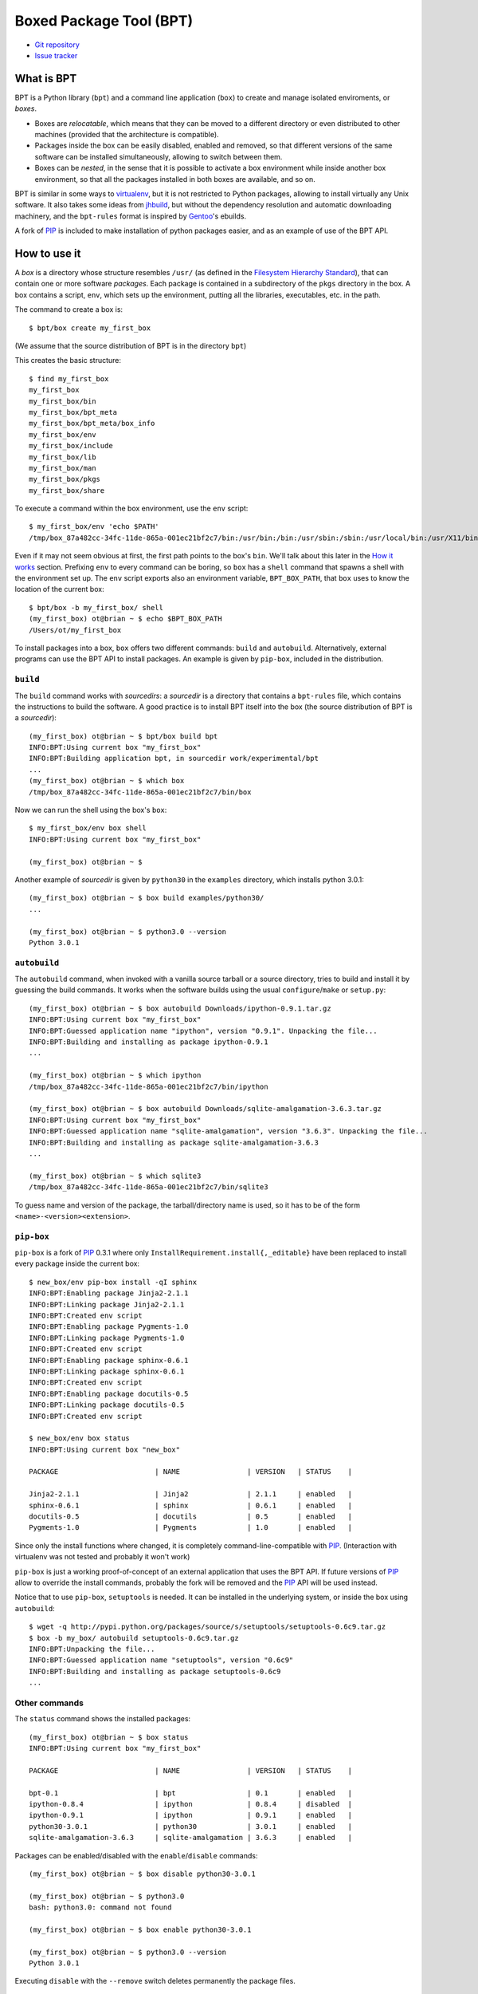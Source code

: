==========================
 Boxed Package Tool (BPT)
==========================

* `Git repository <https://github.com/ot/bpt>`_
* `Issue tracker <https://github.com/ot/bpt/issues>`_

What is BPT
===========

BPT is a Python library (``bpt``) and a command line application
(``box``) to create and manage isolated enviroments, or *boxes*. 

- Boxes are *relocatable*, which means that they can be moved to a
  different directory or even distributed to other machines (provided
  that the architecture is compatible).

- Packages inside the box can be easily disabled, enabled and removed,
  so that different versions of the same software can be installed
  simultaneously, allowing to switch between them. 

- Boxes can be *nested*, in the sense that it is possible to activate
  a box environment while inside another box environment, so that all
  the packages installed in both boxes are available, and so on.

BPT is similar in some ways to `virtualenv
<http://pypi.python.org/pypi/virtualenv>`_, but it is not restricted
to Python packages, allowing to install virtually any Unix
software. It also takes some ideas from `jhbuild
<http://live.gnome.org/Jhbuild>`_, but without the dependency
resolution and automatic downloading machinery, and the ``bpt-rules``
format is inspired by `Gentoo <http://www.gentoo.org/>`_'s ebuilds.

A fork of PIP_ is included to make installation of python packages
easier, and as an example of use of the BPT API.

How to use it
=============

A *box* is a directory whose structure resembles ``/usr/`` (as defined
in the `Filesystem Hierarchy Standard
<http://en.wikipedia.org/wiki/Filesystem_Hierarchy_Standard>`_), that
can contain one or more software *packages*. Each package is contained
in a subdirectory of the ``pkgs`` directory in the box. A box contains
a script, ``env``, which sets up the environment, putting all the
libraries, executables, etc. in the path.

The command to create a box is::

    $ bpt/box create my_first_box

(We assume that the source distribution of BPT is in the directory ``bpt``) 

This creates the basic structure::

    $ find my_first_box
    my_first_box
    my_first_box/bin
    my_first_box/bpt_meta
    my_first_box/bpt_meta/box_info
    my_first_box/env
    my_first_box/include
    my_first_box/lib
    my_first_box/man
    my_first_box/pkgs
    my_first_box/share

To execute a command within the box environment, use the ``env`` script::

   $ my_first_box/env 'echo $PATH'
   /tmp/box_87a482cc-34fc-11de-865a-001ec21bf2c7/bin:/usr/bin:/bin:/usr/sbin:/sbin:/usr/local/bin:/usr/X11/bin:/usr/local/bin

Even if it may not seem obvious at first, the first path points to the
box's ``bin``. We'll talk about this later in the `How it works`_
section. Prefixing ``env`` to every command can be boring, so
``box`` has a ``shell`` command that spawns a shell with the
environment set up. The ``env`` script exports also an environment
variable, ``BPT_BOX_PATH``, that ``box`` uses to know the location of
the current box::

    $ bpt/box -b my_first_box/ shell
    (my_first_box) ot@brian ~ $ echo $BPT_BOX_PATH 
    /Users/ot/my_first_box

To install packages into a box, ``box`` offers two different commands:
``build`` and ``autobuild``. Alternatively, external programs can use
the BPT API to install packages. An example is given by ``pip-box``,
included in the distribution.


``build``
---------

The ``build`` command works with *sourcedirs*: a *sourcedir* is a
directory that contains a ``bpt-rules`` file, which contains the
instructions to build the software. A good practice is to install BPT
itself into the box (the source distribution of BPT is a
*sourcedir*)::

    (my_first_box) ot@brian ~ $ bpt/box build bpt
    INFO:BPT:Using current box "my_first_box"
    INFO:BPT:Building application bpt, in sourcedir work/experimental/bpt
    ...
    (my_first_box) ot@brian ~ $ which box
    /tmp/box_87a482cc-34fc-11de-865a-001ec21bf2c7/bin/box

Now we can run the shell using the box's ``box``::

    $ my_first_box/env box shell
    INFO:BPT:Using current box "my_first_box"

    (my_first_box) ot@brian ~ $ 

Another example of *sourcedir* is given by ``python30`` in the
``examples`` directory, which installs python 3.0.1::

    (my_first_box) ot@brian ~ $ box build examples/python30/
    ...

    (my_first_box) ot@brian ~ $ python3.0 --version
    Python 3.0.1

``autobuild``
-------------

The ``autobuild`` command, when invoked with a vanilla source tarball
or a source directory, tries to build and install it by guessing the
build commands. It works when the software builds using the usual
``configure``/``make`` or ``setup.py``::

    (my_first_box) ot@brian ~ $ box autobuild Downloads/ipython-0.9.1.tar.gz 
    INFO:BPT:Using current box "my_first_box"
    INFO:BPT:Guessed application name "ipython", version "0.9.1". Unpacking the file...
    INFO:BPT:Building and installing as package ipython-0.9.1
    ...

    (my_first_box) ot@brian ~ $ which ipython
    /tmp/box_87a482cc-34fc-11de-865a-001ec21bf2c7/bin/ipython

    (my_first_box) ot@brian ~ $ box autobuild Downloads/sqlite-amalgamation-3.6.3.tar.gz 
    INFO:BPT:Using current box "my_first_box"
    INFO:BPT:Guessed application name "sqlite-amalgamation", version "3.6.3". Unpacking the file...
    INFO:BPT:Building and installing as package sqlite-amalgamation-3.6.3
    ...

    (my_first_box) ot@brian ~ $ which sqlite3
    /tmp/box_87a482cc-34fc-11de-865a-001ec21bf2c7/bin/sqlite3

To guess name and version of the package, the tarball/directory name
is used, so it has to be of the form ``<name>-<version><extension>``.

``pip-box``
-----------

``pip-box`` is a fork of PIP_ 0.3.1 where only
``InstallRequirement.install{,_editable}`` have been replaced to
install every package inside the current box::

     $ new_box/env pip-box install -qI sphinx
     INFO:BPT:Enabling package Jinja2-2.1.1
     INFO:BPT:Linking package Jinja2-2.1.1
     INFO:BPT:Created env script
     INFO:BPT:Enabling package Pygments-1.0
     INFO:BPT:Linking package Pygments-1.0
     INFO:BPT:Created env script
     INFO:BPT:Enabling package sphinx-0.6.1
     INFO:BPT:Linking package sphinx-0.6.1
     INFO:BPT:Created env script
     INFO:BPT:Enabling package docutils-0.5
     INFO:BPT:Linking package docutils-0.5
     INFO:BPT:Created env script

     $ new_box/env box status
     INFO:BPT:Using current box "new_box"

     PACKAGE                       | NAME                | VERSION   | STATUS    |

     Jinja2-2.1.1                  | Jinja2              | 2.1.1     | enabled   |
     sphinx-0.6.1                  | sphinx              | 0.6.1     | enabled   |
     docutils-0.5                  | docutils            | 0.5       | enabled   |
     Pygments-1.0                  | Pygments            | 1.0       | enabled   |

Since only the install functions where changed, it is completely
command-line-compatible with PIP_. (Interaction with virtualenv was
not tested and probably it won't work)

``pip-box`` is just a working proof-of-concept of an external
application that uses the BPT API. If future versions of PIP_ allow to
override the install commands, probably the fork will be removed and
the PIP_ API will be used instead.

Notice that to use ``pip-box``, ``setuptools`` is needed. It can be
installed in the underlying system, or inside the box using
``autobuild``::

     $ wget -q http://pypi.python.org/packages/source/s/setuptools/setuptools-0.6c9.tar.gz
     $ box -b my_box/ autobuild setuptools-0.6c9.tar.gz
     INFO:BPT:Unpacking the file...
     INFO:BPT:Guessed application name "setuptools", version "0.6c9"
     INFO:BPT:Building and installing as package setuptools-0.6c9
     ...
     
Other commands
--------------

The ``status`` command shows the installed packages::

    (my_first_box) ot@brian ~ $ box status
    INFO:BPT:Using current box "my_first_box"
    
    PACKAGE                       | NAME                | VERSION   | STATUS    |
    
    bpt-0.1                       | bpt                 | 0.1       | enabled   |
    ipython-0.8.4                 | ipython             | 0.8.4     | disabled  |
    ipython-0.9.1                 | ipython             | 0.9.1     | enabled   |
    python30-3.0.1                | python30            | 3.0.1     | enabled   |
    sqlite-amalgamation-3.6.3     | sqlite-amalgamation | 3.6.3     | enabled   |

Packages can be enabled/disabled with the ``enable``/``disable`` commands::

    (my_first_box) ot@brian ~ $ box disable python30-3.0.1

    (my_first_box) ot@brian ~ $ python3.0
    bash: python3.0: command not found

    (my_first_box) ot@brian ~ $ box enable python30-3.0.1

    (my_first_box) ot@brian ~ $ python3.0 --version
    Python 3.0.1

Executing ``disable`` with the ``--remove`` switch deletes permanently
the package files.

Use cases
=========

- The main purpose of BPT is to create self-contained environments to
  be deployed in case it is not possible to install packages
  system-wide (for example because of non-friendly sysadmins or
  providers) or when different applications on the same machine need
  different versions of their dependencies. The box can be built on a
  development machine and then sent to deployment machines without
  having to take care of paths, thanks to relocatability of
  boxes. Several boxes with different versions of packages can be run
  on the same machine, as long as they have different ``box_id``
  (i.e. they have been created independently). 

- BPT is also a convenient alternative to cluttering ``/usr/local``
  when packages that are not packaged by the system distribution (or a
  different version is packaged) are needed. For example it is
  possible to add to ``.bashrc`` a line like::

    source ~/my_box/env  

  so that we are always inside a common box where we can install new
  software with ``autobuild`` (or by writing the ``bpt-rules`` when
  needed). Notice that since boxes can be nested, this creates no
  problems with other boxes.

How it works
============

BPT is designed to work around two problems common to Unix
applications and libraries:

- Often the prefix (like ``/usr/local``) is hardcoded in the binary
  during compilation. This implies that once a software its compiled,
  its installation path cannot change. In other words, it is not
  *relocatable*.

- Everything is installed in the same directories (``bin``, ``lib``,
  etc...). Hence is difficult or impossible to remove an installed
  software without using a packaging system, and is virtually
  impossible to keep different versions of the same software installed
  on the system. 

Both problems are solved by BPT by using symlinks. When an application
is compiled, the prefix passed to the compilation script has the form::
  
  /tmp/box_<uuid>/pkgs/<pkg_name>

where ``<uuid>`` is a unique identifier of the box, and ``<pkg_name>``
identifies the (name, version) pair of the software. The ``env``
script ensures that ``/tmp/box_<uuid>`` is a symlink to the box.
Then, when a package is installed/enabled, all the contents of the
package are symlinked to the box root (where the ``PATH`` variables
point to).

- If we relocate the box, the ``env`` script will fix the symlink.

- Disabling a package is just matter of removing its symlinks, while
  if we remove its ``pkgs`` subdirectory, all the package files are
  removed.

If packages are manually removed by deleting their directories,
symlinks may be broken. The ``sync`` command can be used to restore
the consistency of the box by recreating all the symlinks and the
``env`` script. 

Writing the ``bpt-rules`` file
==============================

*TODO* For now, see the ``examples/python30`` example, it is quite
self-explanatory. Keep in mind that, for most software, ``autobuild``
just works.

Also, the ``bpt-rules`` format may soon change (or, more probably, a
new syntax will be added alongside)

TODO
====

Some features planned for next releases. Ideas and patches are very
welcome.

* Dependencies. Would be very convenient to have automatic dependency
  resolution. I would like to achieve the following goals:

  * It should be very easy to install a package with a set of packages
    satisfying its dependencies.

  * Boxes are mainly meant for deploy, so it is needed a system to
    freeze a set of versions (instead of downloading the newest
    satisfying version, as easy_install and most packaging systems do,
    because it can break things)
    
  * It should be possible to specify mirrors for the packages so that
    a build bot has not to be connected to the Internet.

  * The system should not rely on a centralized repository. Maybe,
    specify via configuration a set of repositories, a-la
    apt/sources.list.

  * A PIP-like "editable" package mode should be available, for
    development (and so, also integration with VCSs)

  PIP_ gets most of these things right, so I could just copy or
  integrate its model. 

* Investigate Windows support (native, not cygwin, which should
  already work). This would need at least the following:

  * Generate a env.bat instead of env script using Windows batch files

  * Do not use ``bash`` as a syntax for bpt-rules (talk about this
    later)
  
  * See if the directories/symlinks/environment variables (PATHs) can
    be adapted to Windows. This requires a Windows guru, I do not know
    almost anything about it.

* Get rid of ``bash`` as syntax for bpt-rules. Maybe a Python DSEL
  would be ideal: something like scons or waf, so that the
  declarations can be abstract enough to be cross-platform.
  
* Buildout support? 

* The ``/tmp/box_...`` trick has some drawbacks: it is not possible to
  install two boxes with the same uuid in the same machine, because
  the symlink can point to only one of the two. Would be good to find
  a different solution (as portable as possible).

* It has been suggested that ``box`` is too generic for the script
  name, and there could be collisions. If I receive enough feedback
  about this issue, I could rename the script to ``pbox`` or something
  similar.

Supported operating systems
===========================

BPT should work with any POSIX operating system. It has been tested on
Mac OS X Leopard and several Ubuntu releases.

License
=======

BPT is distributed under the terms of the GPL License. The full
license is in the file COPYING, distributed as part of this software.

Credits
=======

* Giuseppe Ottaviano <giuott at gmail dot com>

.. _PIP: http://pypi.python.org/pypi/pip

